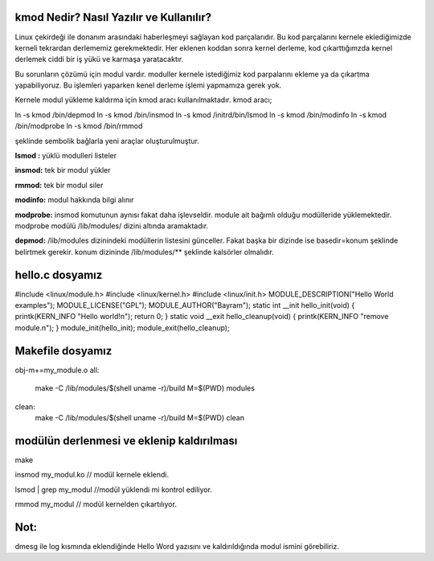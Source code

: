 kmod Nedir? Nasıl Yazılır ve Kullanılır?
++++++++++++++++++++++++++++++++++++++++++++++++

Linux çekirdeği ile donanım arasındaki haberleşmeyi sağlayan kod parçalarıdır. Bu kod parçalarını kernele eklediğimizde kerneli tekrardan derlememiz gerekmektedir. Her eklenen koddan sonra kernel derleme, kod çıkarttığımzda kernel derlemek ciddi bir iş yükü ve karmaşa yaratacaktır.

Bu sorunların çözümü için modul vardır. moduller kernele istediğimiz kod parpalarını ekleme ya da çıkartma yapabiliyoruz. Bu işlemleri yaparken kenel derleme işlemi yapmamıza gerek yok.

Kernele modul yükleme kaldırma için kmod aracı kullanılmaktadır. kmod aracı;

.. code-block:: shell

ln -s kmod /bin/depmod
ln -s kmod /bin/insmod
ln -s kmod /initrd/bin/lsmod
ln -s kmod /bin/modinfo
ln -s kmod /bin/modprobe
ln -s kmod /bin/rmmod

şeklinde sembolik bağlarla yeni araçlar oluşturulmuştur.

**lsmod :** yüklü modulleri listeler

**insmod:** tek bir modul yükler

**rmmod:** tek bir modul siler

**modinfo:** modul hakkında bilgi alınır 

**modprobe:** insmod komutunun aynısı fakat daha işlevseldir. module ait bağımlı olduğu modülleride yüklemektedir. modprobe  modülü /lib/modules/ dizini altında aramaktadır.

**depmod:** /lib/modules dizinindeki modüllerin listesini günceller. Fakat başka bir dizinde ise basedir=konum şeklinde belirtmek gerekir. konum dizininde /lib/modules/** şeklinde kalsörler olmalıdır.

 

hello.c dosyamız
++++++++++++++++

.. code-block:: shell

#include <linux/module.h>
#include <linux/kernel.h>
#include <linux/init.h>
MODULE_DESCRIPTION("Hello World examples");
MODULE_LICENSE("GPL");
MODULE_AUTHOR("Bayram");
static int __init hello_init(void)
{
printk(KERN_INFO "Hello world!\n");
return 0;
}
static void __exit hello_cleanup(void)
{
printk(KERN_INFO "remove module.\n");
}
module_init(hello_init);
module_exit(hello_cleanup);


Makefile dosyamız
+++++++++++++++++

.. code-block:: shell

obj-m+=my_module.o
all:
    make -C /lib/modules/$(shell uname -r)/build M=$(PWD) modules
clean:
    make -C /lib/modules/$(shell uname -r)/build M=$(PWD) clean

modülün derlenmesi ve eklenip kaldırılması
++++++++++++++++++++++++++++++++++++++++++

.. code-block:: shell

make

insmod my_modul.ko // modül kernele eklendi.

lsmod | grep my_modul //modül yüklendi mi kontrol ediliyor.

rmmod my_modul // modül kernelden çıkartılıyor.

Not:
++++
dmesg ile log kısmında eklendiğinde Hello Word yazısını ve  kaldırıldığında modul ismini görebiliriz.
